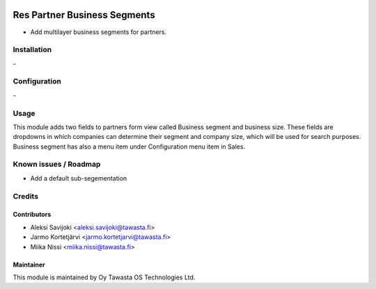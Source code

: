 .. image:: https://img.shields.io/badge/licence-AGPL--3-blue.svg
   :target: http://www.gnu.org/licenses/agpl-3.0-standalone.html
   :alt: License: AGPL-3

=============================
Res Partner Business Segments
=============================
* Add multilayer business segments for partners.

Installation
============
\-

Configuration
=============
\-

Usage
=====
This module adds two fields to partners form view called Business segment and business size.
These fields are dropdowns in which companies can determine their segment and company size,
which will be used for search purposes. Business segment has also a menu item under Configuration menu item in Sales.

Known issues / Roadmap
======================
- Add a default sub-segementation

Credits
=======

Contributors
------------

* Aleksi Savijoki <aleksi.savijoki@tawasta.fi>
* Jarmo Kortetjärvi <jarmo.kortetjarvi@tawasta.fi>
* Miika Nissi <miika.nissi@tawasta.fi>

Maintainer
----------

.. image:: http://tawasta.fi/templates/tawastrap/images/logo.png
   :alt: Oy Tawasta OS Technologies Ltd.
   :target: http://tawasta.fi/

This module is maintained by Oy Tawasta OS Technologies Ltd.
